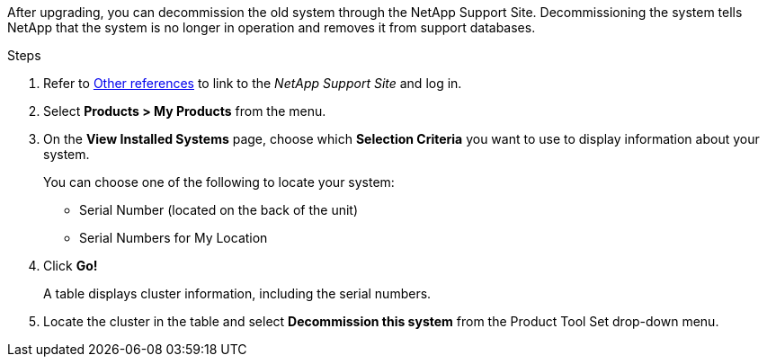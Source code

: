 After upgrading, you can decommission the old system through the NetApp Support Site. Decommissioning the system tells NetApp that the system is no longer in operation and removes it from support databases.

.Steps

. Refer to link:other_references.html[Other references] to link to the _NetApp Support Site_ and log in.
. Select *Products > My Products* from the menu.
. On the *View Installed Systems* page, choose which *Selection Criteria* you want to use to display information about your system.
+
You can choose one of the following to locate your system:

* Serial Number (located on the back of the unit)
* Serial Numbers for My Location

. Click *Go!*
+
A table displays cluster information, including the serial numbers.

. Locate the cluster in the table and select *Decommission this system* from the Product Tool Set drop-down menu.
